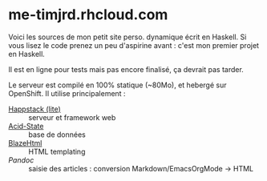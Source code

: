 * me-timjrd.rhcloud.com
Voici les sources de mon petit site perso. dynamique écrit en Haskell. Si vous lisez le code prenez un peu d'aspirine avant : c'est mon premier projet en Haskell.

Il est en ligne pour tests mais pas encore finalisé, ça devrait pas tarder.

Le serveur est compilé en 100% statique (~80Mo), et hebergé sur OpenShift. Il utilise principalement :
- [[http://happstack.com][Happstack (lite)]]  :: serveur et framework web
- [[http://acid-state.seize.it/][Acid-State]] :: base de données 
- [[http://jaspervdj.be/blaze/][BlazeHtml]]  :: HTML templating 
- [[Pandoc]]     :: saisie des articles : conversion Markdown/EmacsOrgMode -> HTML
